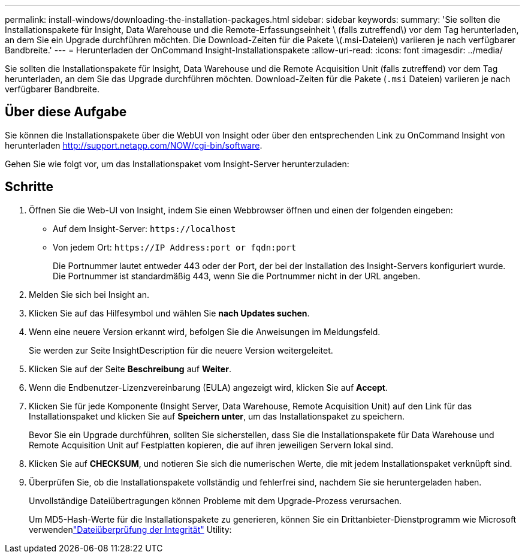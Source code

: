 ---
permalink: install-windows/downloading-the-installation-packages.html 
sidebar: sidebar 
keywords:  
summary: 'Sie sollten die Installationspakete für Insight, Data Warehouse und die Remote-Erfassungseinheit \ (falls zutreffend\) vor dem Tag herunterladen, an dem Sie ein Upgrade durchführen möchten. Die Download-Zeiten für die Pakete \(.msi-Dateien\) variieren je nach verfügbarer Bandbreite.' 
---
= Herunterladen der OnCommand Insight-Installationspakete
:allow-uri-read: 
:icons: font
:imagesdir: ../media/


[role="lead"]
Sie sollten die Installationspakete für Insight, Data Warehouse und die Remote Acquisition Unit (falls zutreffend) vor dem Tag herunterladen, an dem Sie das Upgrade durchführen möchten. Download-Zeiten für die Pakete (`.msi` Dateien) variieren je nach verfügbarer Bandbreite.



== Über diese Aufgabe

Sie können die Installationspakete über die WebUI von Insight oder über den entsprechenden Link zu OnCommand Insight von herunterladen http://support.netapp.com/NOW/cgi-bin/software[].

Gehen Sie wie folgt vor, um das Installationspaket vom Insight-Server herunterzuladen:



== Schritte

. Öffnen Sie die Web-UI von Insight, indem Sie einen Webbrowser öffnen und einen der folgenden eingeben:
+
** Auf dem Insight-Server: `+https://localhost+`
** Von jedem Ort: `+https://IP Address:port or fqdn:port+`
+
Die Portnummer lautet entweder 443 oder der Port, der bei der Installation des Insight-Servers konfiguriert wurde. Die Portnummer ist standardmäßig 443, wenn Sie die Portnummer nicht in der URL angeben.



. Melden Sie sich bei Insight an.
. Klicken Sie auf das Hilfesymbol und wählen Sie *nach Updates suchen*.
. Wenn eine neuere Version erkannt wird, befolgen Sie die Anweisungen im Meldungsfeld.
+
Sie werden zur Seite InsightDescription für die neuere Version weitergeleitet.

. Klicken Sie auf der Seite *Beschreibung* auf *Weiter*.
. Wenn die Endbenutzer-Lizenzvereinbarung (EULA) angezeigt wird, klicken Sie auf *Accept*.
. Klicken Sie für jede Komponente (Insight Server, Data Warehouse, Remote Acquisition Unit) auf den Link für das Installationspaket und klicken Sie auf *Speichern unter*, um das Installationspaket zu speichern.
+
Bevor Sie ein Upgrade durchführen, sollten Sie sicherstellen, dass Sie die Installationspakete für Data Warehouse und Remote Acquisition Unit auf Festplatten kopieren, die auf ihren jeweiligen Servern lokal sind.

. Klicken Sie auf *CHECKSUM*, und notieren Sie sich die numerischen Werte, die mit jedem Installationspaket verknüpft sind.
. Überprüfen Sie, ob die Installationspakete vollständig und fehlerfrei sind, nachdem Sie sie heruntergeladen haben.
+
Unvollständige Dateiübertragungen können Probleme mit dem Upgrade-Prozess verursachen.

+
Um MD5-Hash-Werte für die Installationspakete zu generieren, können Sie ein Drittanbieter-Dienstprogramm wie Microsoft verwendenlink:HTTP://SUPPORT.MICROSOFT.COM/KB/841290["Dateiüberprüfung der Integrität"] Utility:


